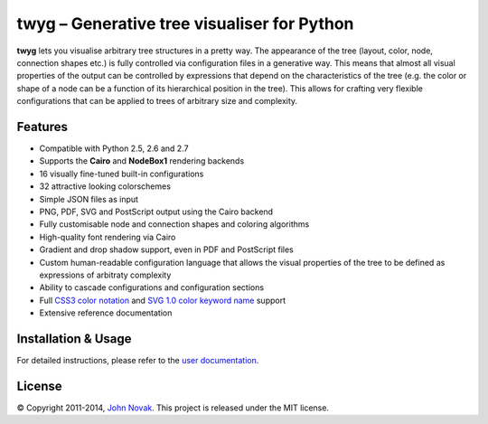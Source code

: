 twyg – Generative tree visualiser for Python
============================================

**twyg** lets you visualise arbitrary tree structures in a pretty way. The
appearance of the tree (layout, color, node, connection shapes etc.) is
fully controlled via configuration files in a generative way. This means that
almost all visual properties of the output can be controlled by expressions
that depend on the characteristics of the tree (e.g. the color or shape of a
node can be a function of its hierarchical position in the tree). This allows
for crafting very flexible configurations that can be applied to trees of
arbitrary size and complexity.

.. image:: img/synapse-mint-metrics.png


Features
--------

- Compatible with Python 2.5, 2.6 and 2.7
- Supports the **Cairo** and **NodeBox1** rendering backends
- 16 visually fine-tuned built-in configurations
- 32 attractive looking colorschemes
- Simple JSON files as input
- PNG, PDF, SVG and PostScript output using the Cairo backend
- Fully customisable node and connection shapes and coloring algorithms
- High-quality font rendering via Cairo
- Gradient and drop shadow support, even in PDF and PostScript files
- Custom human-readable configuration language that allows the visual
  properties of the tree to be defined as expressions of arbitraty complexity
- Ability to cascade configurations and configuration sections
- Full `CSS3 color notation <http://www.w3.org/TR/css3-color/#colorunits>`_
  and `SVG 1.0 color keyword name
  <http://www.w3.org/TR/css3-color/#svg-color>`_ support
- Extensive reference documentation


Installation & Usage
--------------------

For detailed instructions, please refer to the `user documentation
<http://www.johnnovak.net/twyg/docs/>`_.

License
-------

© Copyright 2011-2014, `John Novak <http://www.johnnovak.net/>`_.
This project is released under the MIT license.

